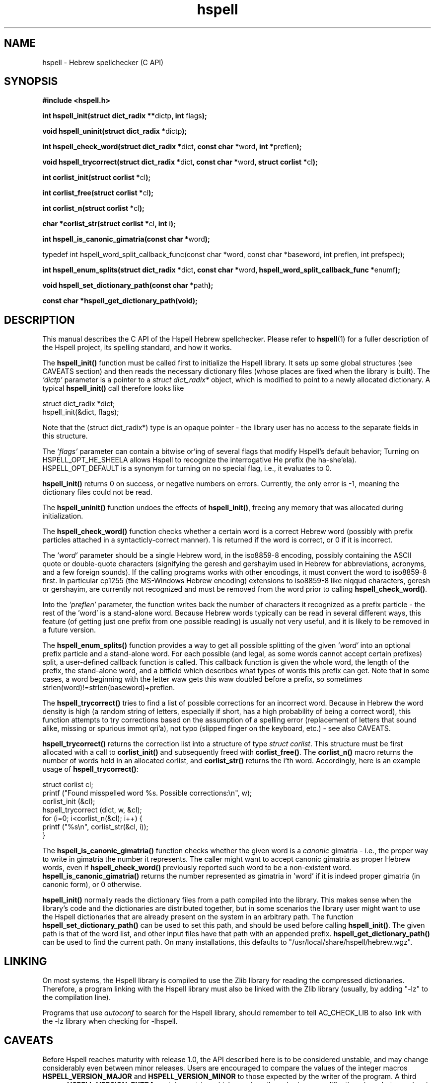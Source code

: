 '\" t
.\" Copyright (c) 2001-2005, Nadav Har'El and Dan Kenigsberg
.TH hspell 3 "13 January 2005" "Hspell 0.9" "Ivrix"
.SH NAME
hspell \- Hebrew spellchecker (C API)
.SH SYNOPSIS
.B #include <hspell.h>
.PP
\fBint hspell_init(struct dict_radix **\fRdictp\fB, int \fRflags\fB);\fR
.PP
\fBvoid hspell_uninit(struct dict_radix *\fRdictp\fB);\fR
.PP
\fBint hspell_check_word(struct dict_radix *\fRdict\fB, const char *\fRword\fB, int *\fRpreflen\fB);\fR
.PP
\fBvoid hspell_trycorrect(struct dict_radix *\fRdict\fB, const char *\fRword\fB, struct corlist *\fRcl\fB);\fR
.PP
\fBint corlist_init(struct corlist *\fRcl\fB);\fR
.PP
\fBint corlist_free(struct corlist *\fRcl\fB);\fR
.PP
\fBint corlist_n(struct corlist *\fRcl\fB);\fR
.PP
\fBchar *corlist_str(struct corlist *\fRcl\fB, int \fRi\fB);\fR
.PP
\fBint hspell_is_canonic_gimatria(const char *\fRword\fB);\fR
.PP
\fRtypedef int hspell_word_split_callback_func(const char *word, const char *baseword, int preflen, int prefspec);\fR
.PP
\fBint hspell_enum_splits(struct dict_radix *\fRdict\fB, const char *\fRword\fB, hspell_word_split_callback_func *\fRenumf\fB);\fR
.PP
\fBvoid hspell_set_dictionary_path(const char *\fRpath\fB);\fR
.PP
\fBconst char *hspell_get_dictionary_path(void);\fR
.SH "DESCRIPTION"
This manual describes the C API of the Hspell Hebrew spellchecker. Please
refer to
.BR hspell (1)
for a fuller description of the Hspell project, its spelling
standard, and how it works.

The
.B hspell_init()
function must be called first to initialize the Hspell library. It sets
up some global structures (see CAVEATS section) and then reads the
necessary dictionary files (whose places are fixed when the library is
built). The
.I 'dictp'
parameter is a pointer to a
.I struct dict_radix*
object, which is modified to point to a newly allocated dictionary.
A typical
.B hspell_init()
call therefore looks like

   struct dict_radix *dict;
   hspell_init(&dict, flags);

Note that the (struct dict_radix*) type is an opaque pointer \- the library user
has no access to the separate fields in this structure.

The
.I 'flags'
parameter can contain a bitwise or'ing of several flags that modify
Hspell's default behavior; Turning on HSPELL_OPT_HE_SHEELA allows Hspell
to recognize the interrogative He prefix (he ha-she'ela). HSPELL_OPT_DEFAULT
is a synonym for turning on no special flag, i.e., it evaluates to 0.

.B hspell_init()
returns 0 on success, or negative numbers
on errors. Currently, the only error is -1, meaning the dictionary files
could not be read.

The
.B hspell_uninit()
function undoes the effects of
.BR hspell_init() ,
freeing any memory that was allocated during initialization.

The
.B hspell_check_word()
function checks whether a certain word is a correct Hebrew word (possibly
with prefix particles attached in a syntacticly-correct manner). 1 is
returned if the word is correct, or 0 if it is incorrect.

The
.I 'word'
parameter should be a single Hebrew word, in the iso8859-8 encoding, 
possibly containing the ASCII quote or double-quote characters (signifying
the geresh and gershayim used in Hebrew for abbreviations,
acronyms, and a few foreign sounds). If the calling programs works with
other encodings, it must convert the word to iso8859-8 first. In particular
cp1255 (the MS-Windows Hebrew encoding) extensions to iso8859-8 like niqqud
characters, geresh or gershayim, are currently not recognized and must be
removed from the word prior to calling
.BR hspell_check_word() .

Into the
.I 'preflen'
parameter, the function writes back the number of characters it recognized
as a prefix particle \- the rest of the 'word' is a stand-alone word.
Because Hebrew words typically can be read in several different ways, this
feature (of getting just one prefix from one possible reading) is usually
not very useful, and it is likely to be removed in a future version.

The
.B hspell_enum_splits()
function provides a way to get all possible splitting of the given
.I 'word'
into an optional prefix particle and a stand-alone word.
For each possible (and legal, as some words cannot accept certain prefixes)
split, a user-defined callback function is called. This callback function
is given the whole word, the length of the prefix, the stand-alone word,
and a bitfield which describes what types of words this prefix can get.
Note that in some cases, a word beginning with the letter waw gets this
waw doubled before a prefix, so sometimes strlen(word)!=strlen(baseword)+preflen.

The
.B hspell_trycorrect()
tries to find a list of possible corrections for an incorrect word.
Because in Hebrew the word density is high (a random string of
letters, especially if short, has a high probability of being a correct
word), this function attempts to try corrections based on the assumption
of a spelling error (replacement of letters that sound alike, missing or
spurious immot qri'a), not typo (slipped finger on the keyboard, etc.) -
see also CAVEATS.

.B hspell_trycorrect()
returns the correction list into a structure of type \fIstruct corlist\fR.
This structure must be first allocated with a call to
.B corlist_init()
and subsequently freed with
.BR corlist_free() .
The
.B corlist_n()
macro returns the number of words held in an allocated corlist, and
.B corlist_str()
returns the i'th word. Accordingly, here is an example usage of
.BR hspell_trycorrect() :

   struct corlist cl;
   printf ("Found misspelled word %s. Possible corrections:\\n", w);
   corlist_init (&cl);
   hspell_trycorrect (dict, w, &cl);
   for (i=0; i<corlist_n(&cl); i++) {
       printf ("%s\\n", corlist_str(&cl, i));
   }

The
.B hspell_is_canonic_gimatria()
function checks whether the given word is a
.I canonic
gimatria - i.e., the proper way to write in gimatria the number it
represents. The caller might want to accept canonic gimatria as
proper Hebrew words, even if
.B hspell_check_word()
previously reported such word to be a non-existent word.
.B hspell_is_canonic_gimatria()
returns the number represented as
gimatria in 'word' if it is indeed proper gimatria (in canonic form),
or 0 otherwise.

.B hspell_init()
normally reads the dictionary files from a path compiled
into the library. This makes sense when the library's code and the
dictionaries are distributed together, but in some scenarios the library
user might want to use the Hspell dictionaries that are already present
on the system in an arbitrary path. The function
.B hspell_set_dictionary_path()
can be used to set this path, and should
be used before calling
.BR hspell_init() .
The given path is that of the word list, and other input files have that
path with an appended prefix.
.B hspell_get_dictionary_path()
can be used to find the current path. On many installations, this defaults
to "/usr/local/share/hspell/hebrew.wgz".

.SH "LINKING"
On most systems, the Hspell library is compiled to use the Zlib library
for reading the compressed dictionaries. Therefore, a program linking with
the Hspell library must also be linked with the Zlib library (usually, by
adding "-lz" to the compilation line).

Programs that use
.I autoconf
to search for the Hspell library, should remember to tell AC_CHECK_LIB
to also link with the -lz library when checking for -lhspell.

.SH CAVEATS
Before Hspell reaches maturity with release 1.0, the API described here
is to be considered unstable, and may change considerably even between
minor releases. Users are encouraged to compare the values of the integer
macros 
.B HSPELL_VERSION_MAJOR
and
.B HSPELL_VERSION_MINOR
to those
expected by the writer of the program. A third macro,
.B HSPELL_VERSION_EXTRA
contains a string which can describe subrelease modifications (e.g., beta
versions).

The current Hspell C API is very low-level, in the sense that it leaves
the user to implement many features that some users take for granted
that a spell-checker should provide. For example it doesn't provide any
facilities for a user-defined personal dictionary. It also has separate
functions for checking valid Hebrew words and valid gimatria, and no function
to do both. It is assumed that the caller - a bigger spell-checking library
or word processor (for example), will already have these facilities. If not,
you may wish to look at the sources of
.BR hspell (1)
for an example implementation.

Currently there is no concept of separate Hspell "contexts" in an application.
Some of the context is now global for the entire application: currently, a
single list of legal prefix-particles is kept, and the dictionary read by
.B hspell_init()
is always read from the global default place. This may
be solved in a later version, e.g., by switching to an API like:

   context = hspell_new_context();
   hspell_set_dictionary_path(context, "/some/path/hebrew.wgz");
   hspell_init(context, flags);
   ...
   hspell_check_word(context, word, preflenp);

Note that despite the global context mentioned above, after initialization
all functions described here are
.IR thread-safe ,
because they only read the dictionary data, not write to it.

.B hspell_trycorrect()
is not as powerful as it could have been, with typos or certain kinds of
spelling mistakes not giving useful correction suggestions. Along with
more types of corrections,
.B hspell_trycorrect()
needs a better way to order the likelihood of the corrections, as an
unordered list of 100 corrections would be just as useful as none.

In some cases of errors during
.BR hspell_init() ,
warning messages are printed to the standard errors. This is a bad thing for
a library to do.

There are too many CAVEATS in this manual.

.SH "VERSION"
The version of
.B hspell
described by this manual page is 0.9 (January 13, 2005)
.SH "COPYRIGHT"
Copyright (C) 2000-2005, Nadav Har'El <nyh@math.technion.ac.il>
and Dan Kenigsberg <danken@cs.technion.ac.il>.

Hspell is free software, released under the GNU General Public License (GPL).
Note that not only the programs in the distribution, but also the dictionary
files and the generated word lists, are licensed under the GPL.
There is no warranty of any kind.

See the LICENSE file for more information and the exact license terms.

The latest version of this software can be found in
.B http://www.ivrix.org.il/projects/spell-checker
.SH "SEE ALSO"
.BR hspell (1)
